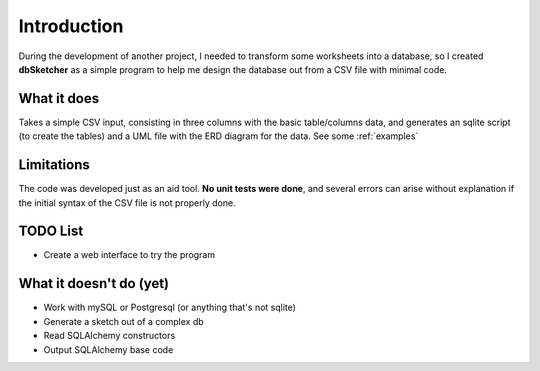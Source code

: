 Introduction
============

During the development of another project, I needed to transform some worksheets into a database, so I created **dbSketcher** as a simple program to help me design the database out from a CSV file with minimal code.

What it does
************

Takes a simple CSV input, consisting in three columns with the basic table/columns data, and generates an sqlite script (to create the tables) and a UML file with the ERD diagram for the data.
See some :ref:`examples`

Limitations
***********

The code was developed just as an aid tool. **No unit tests were done**, and several errors can arise without explanation if the initial syntax of the CSV file is not properly done.

TODO List
*********

- Create a web interface to try the program


What it doesn't do (yet)
************************

- Work with mySQL or Postgresql (or anything that's not sqlite)
- Generate a sketch out of a complex db
- Read SQLAlchemy constructors
- Output SQLAlchemy base code
